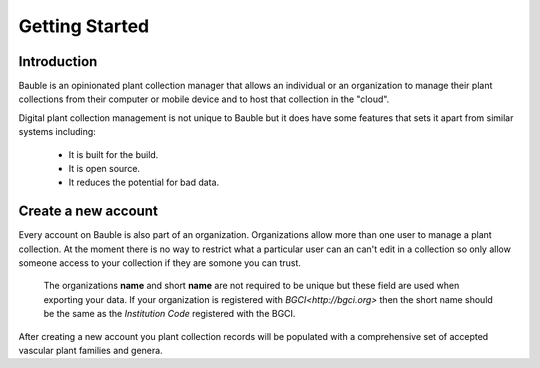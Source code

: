 Getting Started
===============

Introduction
------------
Bauble is an opinionated plant collection manager that allows an individual or an organization to manage their plant collections from their computer or mobile device and to host that collection in the "cloud".

Digital plant collection management is not unique to Bauble but it does have some features that sets it apart from similar systems including:

  - It is built for the build.
  - It is open source.
  - It reduces the potential for bad data.



Create a new account
--------------------
Every account on Bauble is also part of an organization.  Organizations allow more than one user to manage a plant collection.  At the moment there is no way to restrict what a particular user can an can't edit in a collection so only allow someone access to your collection if they are somone you can trust.

.. highlights::
   The organizations **name** and short **name** are not required
   to be unique but these field are used when exporting your data.  If your
   organization is registered with `BGCI<http://bgci.org>` then the short name
   should be the same as the *Institution Code* registered with the BGCI.

After creating a new account you plant collection records will be populated with a comprehensive set of accepted vascular plant families and genera.
